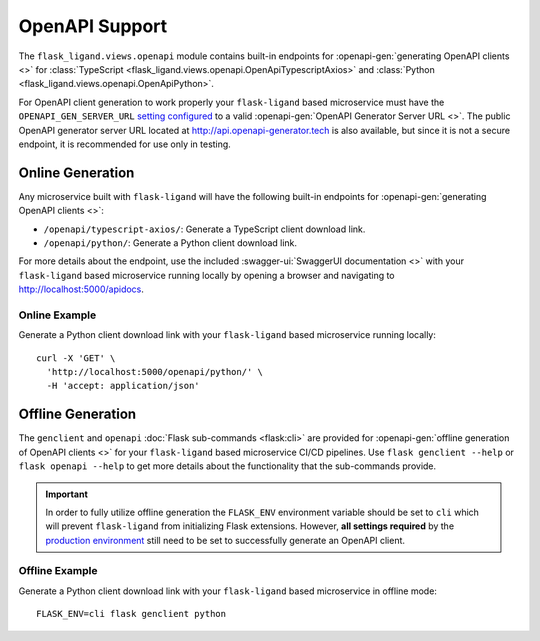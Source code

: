.. rstcheck: ignore-roles=swagger-ui,openapi-gen

===============
OpenAPI Support
===============

The ``flask_ligand.views.openapi`` module contains built-in endpoints for :openapi-gen:`generating OpenAPI clients <>`
for :class:`TypeScript <flask_ligand.views.openapi.OpenApiTypescriptAxios>` and
:class:`Python <flask_ligand.views.openapi.OpenApiPython>`.

For OpenAPI client generation to work properly your ``flask-ligand`` based microservice must have the
``OPENAPI_GEN_SERVER_URL`` `setting configured`_ to a valid :openapi-gen:`OpenAPI Generator Server URL <>`. The
public OpenAPI generator server URL located at http://api.openapi-generator.tech is also available, but since it is not
a secure endpoint, it is recommended for use only in testing.

Online Generation
=================

Any microservice built with ``flask-ligand`` will have the following built-in endpoints for
:openapi-gen:`generating OpenAPI clients <>`:

* ``/openapi/typescript-axios/``: Generate a TypeScript client download link.
* ``/openapi/python/``: Generate a Python client download link.

For more details about the endpoint, use the included :swagger-ui:`SwaggerUI documentation <>`  with your
``flask-ligand`` based microservice running locally by opening a browser and navigating to
http://localhost:5000/apidocs.

Online Example
--------------

Generate a Python client download link with your ``flask-ligand`` based microservice running locally::

    curl -X 'GET' \
      'http://localhost:5000/openapi/python/' \
      -H 'accept: application/json'

Offline Generation
==================

The ``genclient`` and ``openapi`` :doc:`Flask sub-commands <flask:cli>` are provided for
:openapi-gen:`offline generation of OpenAPI clients <>` for your ``flask-ligand`` based microservice CI/CD pipelines.
Use ``flask genclient --help`` or ``flask openapi --help`` to get more details about the functionality that the
sub-commands provide.

.. important:: In order to fully utilize offline generation the ``FLASK_ENV`` environment variable should be set to
    ``cli`` which will prevent ``flask-ligand`` from initializing Flask extensions. However, **all settings
    required** by the `production environment`_ still need to be set to successfully generate an OpenAPI client.

Offline Example
---------------

Generate a Python client download link with your ``flask-ligand`` based microservice in offline mode::

    FLASK_ENV=cli flask genclient python

.. _`setting configured`: configuration.html#prod
.. _`production environment`: configuration.html#prod
